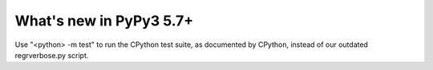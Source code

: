 =========================
What's new in PyPy3 5.7+
=========================

.. this is the revision after release-pypy3.3-5.7.x was branched
.. startrev: afbf09453369

.. branch: mtest
Use "<python> -m test" to run the CPython test suite, as documented by CPython,
instead of our outdated regrverbose.py script.
